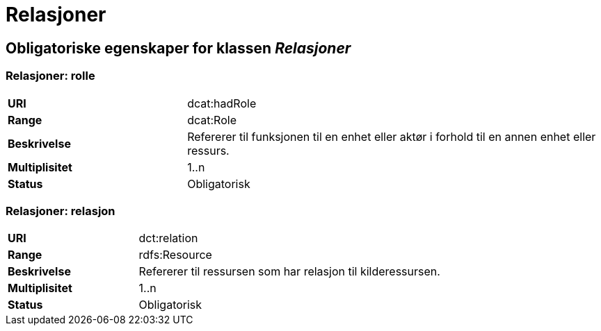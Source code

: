 = Relasjoner [[relasjoner]]

== Obligatoriske egenskaper for klassen _Relasjoner_

=== Relasjoner: rolle
[cols="30s,70d"]
|===
|URI| dcat:hadRole
|Range| dcat:Role
|Beskrivelse| Refererer til funksjonen til en enhet eller aktør i forhold til en annen enhet eller ressurs.
|Multiplisitet| 1..n
|Status| Obligatorisk
|===


=== Relasjoner: relasjon
[cols="30s,70d"]
|===
|URI| dct:relation
|Range| rdfs:Resource
|Beskrivelse| Refererer til ressursen som har relasjon til kilderessursen.
|Multiplisitet| 1..n
|Status| Obligatorisk
|===
